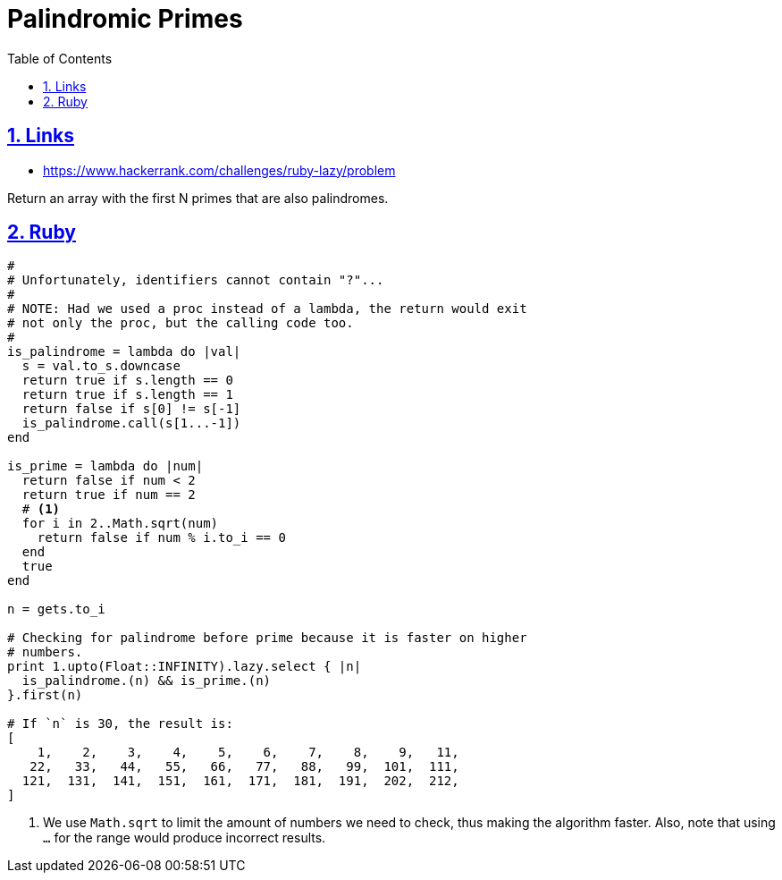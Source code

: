 = Palindromic Primes
:linkcss!:
// :stylesheet: asciidoctor-original-with-overrides.css
// :stylesdir: {user-home}/Projects/proghowto
:webfonts:
:icons: font
:source-highlighter: pygments
:source-linenums-option:
:pygments-css: class
:sectlinks:
:sectnums:
:toclevels: 6
:toc: left
:favicon: https://fernandobasso.dev/cmdline.png

== Links

- https://www.hackerrank.com/challenges/ruby-lazy/problem

Return an array with the first N primes that are also palindromes.

== Ruby

[source,ruby,lineos]
----
#
# Unfortunately, identifiers cannot contain "?"...
#
# NOTE: Had we used a proc instead of a lambda, the return would exit
# not only the proc, but the calling code too.
#
is_palindrome = lambda do |val|
  s = val.to_s.downcase
  return true if s.length == 0
  return true if s.length == 1
  return false if s[0] != s[-1]
  is_palindrome.call(s[1...-1])
end

is_prime = lambda do |num|
  return false if num < 2
  return true if num == 2
  # <1>
  for i in 2..Math.sqrt(num)
    return false if num % i.to_i == 0
  end
  true
end

n = gets.to_i

# Checking for palindrome before prime because it is faster on higher
# numbers.
print 1.upto(Float::INFINITY).lazy.select { |n|
  is_palindrome.(n) && is_prime.(n)
}.first(n)

# If `n` is 30, the result is:
[
    1,    2,    3,    4,    5,    6,    7,    8,    9,   11,
   22,   33,   44,   55,   66,   77,   88,   99,  101,  111,
  121,  131,  141,  151,  161,  171,  181,  191,  202,  212,
]
----

1. We use `Math.sqrt` to limit the amount of numbers we need to check, thus making the algorithm faster. Also, note that using `...` for the range would produce incorrect results.

